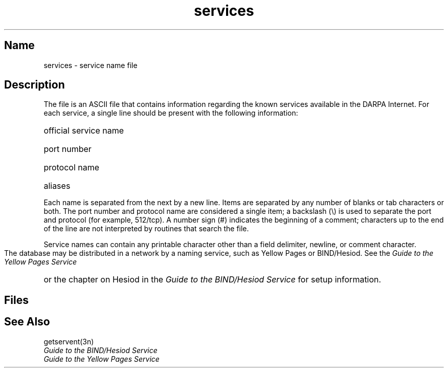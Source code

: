 .\" SCCSID: @(#)services.5	8.2	1/7/91
.TH services 5 
.SH Name
services \- service name file
.SH Description
.NXR "services file" "format"
.NXR "Internet File Transfer Protocol" "services"
.NXAM "getservent subroutine" "services file"
The
.PN services
file is an ASCII file that contains information regarding
the known services available in the DARPA Internet.
For each service, a single line should be present
with the following information:
.HP 10
official service name
.br
.ns
.HP 10
port number
.br
.ns
.HP 10
protocol name
.br
.ns
.HP 10
aliases
.PP
Each 
.PN service 
name is separated from the next by a new line.
Items are separated by any number of blanks or
tab characters or both.  The port number and protocol name
are considered a single item;
a backslash (\\) is used to
separate the port and protocol (for example, 512/tcp).
A number sign (#) indicates the beginning of
a comment; characters up to the end of the line are
not interpreted by routines that search the file.
.PP
Service names can contain any printable
character other than a field delimiter, newline,
or comment character.
.PP
The 
.PN services
database may be distributed in a network by a naming service, 
such as Yellow Pages or BIND/Hesiod.  See the
.I Guide to the Yellow Pages Service
or the chapter on Hesiod in the
.I Guide to the BIND/Hesiod Service
for setup information.
.SH Files
.PN /etc/services
.SH See Also
getservent(3n)
.br
.I Guide to the BIND/Hesiod Service
.br
.I Guide to the Yellow Pages Service
 
